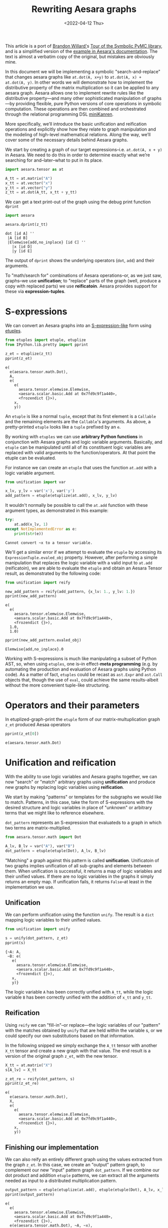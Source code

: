 #+TITLE: Rewriting Aesara graphs
#+DATE: <2022-04-12 Thu>
#+PROPERTY: header-args :eval never-export

This article is a port of [[https://twitter.com/BrandonTWillard][Brandon Willard']]s [[https://pymc-devs.github.io/symbolic-pymc/symbolic-pymc-tour.html][Tour of the Symbolic PyMC library]], and is a simplified version of the [[https://aesara.readthedocs.io/en/latest/extending/graph_rewriting.html#unification-and-reification][example in Aesara's documentation]]. The text is almost a verbatim copy of the original, but mistakes are obviously mine.

In this document we will be implementing a symbolic "search-and-replace" that changes aesara graphs like =at.dot(A, x+y)= to =at.dot(A, x) + at.dot(A, y)=. In other words we will demonstrate how to implement the distributive property of the matrix multiplication so it can be applied to any aesara graph. Aesara allows one to implement rewrite rules like the distributive property---and many other sophisticated manipulation of graphs---by providing flexible, pure Python versions of core operations in symbolic computation. These operations are then combined and orchestrated through the relational programming DSL [[http://minikanren.org/][miniKanren]].

More specifically, we’ll introduce the basic unification and reification operations and explicitly show how they relate to graph manipulation and the modeling of high-level mathematical relations. Along the way, we’ll cover some of the necessary details behind Aesara graphs.

We start by creating a graph of our target expressions–i.e. =at.dot(A, x + y)= in Aesara. We need to do this in order to determine exactly what we’re searching for and–later–what to put in its place.

#+begin_src python :session :results silent :exports code
import aesara.tensor as at

A_tt = at.matrix("A")
x_tt = at.vector("x")
y_tt = at.vector("y")
z_tt = at.dot(A_tt, x_tt + y_tt)
#+end_src

We can get a text print-out of the graph using the debug print function =dprint=

#+begin_src python :session :results output :exports both
import aesara

aesara.dprint(z_tt)
#+end_src

#+RESULTS:
: dot [id A] ''
:  |A [id B]
:  |Elemwise{add,no_inplace} [id C] ''
:    |x [id D]
:    |y [id E]

The output of =dprint= shows the underlying operators (=dot=, =add=) and their arguments.

To "math/search for" combinations of Aesara operations--or, as we just saw, graphs--we use *unification*; to "replace" parts of the graph (well, produce a copy with replaced parts) we use *reificatoin*. Aesara provides support for these via *expression-tuples*.

* S-expressions

We can convert an Aesara graphs into an [[https://en.wikipedia.org/wiki/S-expression][S-expression-like]] form using [[https://github.com/pythological/etuples][etuples]].

#+begin_src python :session :results output :exports both
from etuples import etuple, etuplize
from IPython.lib.pretty import pprint

z_et = etuplize(z_tt)
pprint(z_et)
#+end_src

#+RESULTS:
#+begin_example
e(
  e(aesara.tensor.math.Dot),
  A,
  e(
    e(
      aesara.tensor.elemwise.Elemwise,
      <aesara.scalar.basic.Add at 0x7fd9c9f1a440>,
      <frozendict {}>),
    x,
    y))
#+end_example

An =etuple= is like a normal =tuple=, except that its first element is a =Callable= and the remaining elements are the =Callable='s arguments. As above, a pretty-printed =etuple= looks like a =tuple= prefixed by an =e=.

By working with =etuples= we can use *arbitrary Python functions* in conjunction with Aesara graphs and logic variable arguments. Basically, and =etuple= can be manipulated until all of its constituent logic variables are replaced with valid arguments to the function/operators. At that point the etuple can be evaluated.

For instance we can create an =etuple= that uses the function =at.add= with a logic variable argument.

#+begin_src python :session :results output :exports code
from unification import var

x_lv, y_lv = var('x'), var('y')
add_pattern = etuple(etuplize(at.add), x_lv, y_lv)
#+end_src

It wouldn't normally be possible to call the =at.add= function with these argument types, as demonstrated in this example:

#+begin_src python :session :results output :exports both
try:
    at.add(x_lv, 1)
except NotImplementedError as e:
    print(str(e))
#+end_src

#+RESULTS:
: Cannot convert ~x to a tensor variable.

We'll get a similar error if we attempt to evaluate the =etuple= by accessing its =ExpressionTuple.evaled_obj= property. However, after performing a simple manipulation that replaces the logic variable with a valid input to =at.add= (reificatoin), we are able to evaluate the =etuple= and obtain an Aesara Tensor result, as demonstrated by the following code:

#+begin_src python :session :results output :exports both
from unification import reify

new_add_pattern = reify(add_pattern, {x_lv: 1., y_lv: 1.})
pprint(new_add_pattern)
#+end_src

#+RESULTS:
: e(
:   e(
:     aesara.tensor.elemwise.Elemwise,
:     <aesara.scalar.basic.Add at 0x7fd9c9f1a440>,
:     <frozendict {}>),
:   1.0,
:   1.0)

#+begin_src python :session :results output :exports both
pprint(new_add_pattern.evaled_obj)
#+end_src

#+RESULTS:
: Elemwise{add,no_inplace}.0

Working with S-expressions is much like manipulating a subset of Python AST, so, when using =etuples=, one is--in effect-*meta programming* (e.g. by automating the production and evaluation of Aesara graphs using Python code). As a matter of fact, =etuples= could be recast as =ast.Expr= and =ast.Call= objects that, though the use of =eval=, could achieve the same results-albeit without the more convenient tuple-like structuring.

* Operators and their parameters

In etuplized-graph-print the =etuple= form of our matrix-multuplication graph =z_et= produced Aesaa operators

#+begin_src python :session :results output :exports both
pprint(z_et[0])
#+end_src

#+RESULTS:
: e(aesara.tensor.math.Dot)

* Unification and reification

With the ability to use logic variables and Aesara graphs together, we can now "search" or "match" arbitrary graphs using *unification* and produce new graphs by replacing logic variables using *reification*.

We start by making "patterns" or templates for the subgraphs we would like to match. Patterns, in this case, take the form of S-expressions with the desired structure and logic variables in place of "unknown" or arbitrary terms that we might like to reference elsewhere.

=dot_pattern= represents an S-expression that evaluateds to a graph in which two terms are matrix-multiplied.

#+begin_src python :session :exports code
from aesara.tensor.math import Dot

A_lv, B_lv = var("A"), var("B")
dot_pattern = etuple(etuple(Dot), A_lv, B_lv)
#+end_src

#+RESULTS:

"Matching" a graph against this pattern is called *unification*. Unificatoin of two graphs implies unification of all sub-graphs and elements between them. When unification is successful, it returns a map of logic variables and their unified values. If there are no logic variables in the graphs it simply returns an empty map. If unification fails, it returns =False=--at least in the implementation we use.

** Unification

We can perform unification using the function =unify=. The result is a =dict= mapping logic variables to their unified values.

#+begin_src python :session :results output :exports both
from unification import unify

s = unify(dot_pattern, z_et)
pprint(s)
#+end_src

#+RESULTS:
: {~A: A,
:  ~B: e(
:    e(
:      aesara.tensor.elemwise.Elemwise,
:      <aesara.scalar.basic.Add at 0x7fd9c9f1a440>,
:      <frozendict {}>),
:    x,
:    y)}

The logic variable =A= has been correctly unified with =A_tt=, while the logic variable =B= has been correctly unified with the addition of =x_tt= and =y_tt=.

** Reification

Using =reify= we can "fill-in"--or replace---the logic variables of our "pattern" with the matches obtained by =unify= that are held within the variable s, or we could specify our own substitutions based on that information.

In the following snipped we simply exchange the =A_tt= tensor with another =X_tt= tensor and create a new graph with that value. The end result is a version of the original graph =z_et=, with the new tensor.

#+begin_src python :session :results output :exports both
X_tt = at.matrix("X")
s[A_lv] = X_tt

z_et_re = reify(dot_pattern, s)
pprint(z_et_re)
#+end_src

#+RESULTS:
#+begin_example
e(
  e(aesara.tensor.math.Dot),
  X,
  e(
    e(
      aesara.tensor.elemwise.Elemwise,
      <aesara.scalar.basic.Add at 0x7fd9c9f1a440>,
      <frozendict {}>),
    x,
    y))
#+end_example

** Finishing our implementation

We can also reify an entirely different graph using the values extracted from the graph =z_et=. In this case, we create an "output" pattern graph, to complement our new "input" pattern graph =dot_pattern=. If we combine our dot product and addition =etuple= patterns, we can extract all the arguments needed as input to a distributed multiplication pattern.

#+begin_src python :session :results output :exports both
output_pattern = etuple(etuplize(at.add), etuple(etuple(Dot), A_lv, x_lv), etuple(etuple(Dot), B_lv, y_lv))
pprint(output_pattern)
#+end_src

#+RESULTS:
: e(
:   e(
:     aesara.tensor.elemwise.Elemwise,
:     <aesara.scalar.basic.Add at 0x7fd9c9f1a440>,
:     <frozendict {}>),
:   e(e(aesara.tensor.math.Dot), ~A, ~x),
:   e(e(aesara.tensor.math.Dot), ~B, ~y))

With logic variables =A_lv=, =x_lv= and =y_lv= mapped to their template-corresponding objects in another graph, we can reify =output_pattern=  and obtain a reified version of said graph.

Using the previous unification results contained in =s= we only need to reify =output_pattern= with those mappings. However, since our pattern refers to logic variables =x_lv= and =y_lv= we'll need to unify these logic variables with the appropriate terms in the graph.

#+begin_src python :session :results output :exports both
s_add = unify(s[B_lv], add_pattern, s)
pprint(s_add)
#+end_src

#+RESULTS:
#+begin_example
{~A: X,
 ~B: e(
   e(
     aesara.tensor.elemwise.Elemwise,
     <aesara.scalar.basic.Add at 0x7fd9c9f1a440>,
     <frozendict {}>),
   x,
   y),
 ~x: x,
 ~y: y}
#+end_example

#+begin_src python :session :results output :exports both
z_new = reify(output_pattern, s_add)
aesara.dprint(z_new.evaled_obj)
#+end_src

#+RESULTS:
#+begin_example
Elemwise{add,no_inplace} [id A] ''
 |dot [id B] ''
 | |X [id C]
 | |x [id D]
 |InplaceDimShuffle{x} [id E] ''
   |dot [id F] ''
     |Elemwise{add,no_inplace} [id G] ''
     | |x [id D]
     | |y [id H]
     |y [id H]
#+end_example

Using only the basics of unification and reification provided by Aesara one can extract specific elements from Aesara graphs and use them to implement mathematical identities/relations. Through clever use of multiple mathematical relations, one can--for example--construct graph *optimizations* that turn large classes of user-defined statistical models into computational tractable reformulations. Similarly, one can construct "normal forms" for models, making it possible to determine whether or not a user-defined model is suitable for a specific sampler.

Next we will introduce another major element of Aesara that orchestrates and simplifies sequences of unifications like we used earlier, provides control-flow-like capabilities, produces fully reified results of arbitrary forms and does so within a genuinely declarative formalism that carries much of the same power of logical programming: [[http://minikanren.org/][miniKanren]]!

* Relational programming in miniKanren

Aesara uses a Python implementation of the embedded domain-specific language miniKanren--provided by the =kanren= package--to orchestrate more sophisticated uses of unification and reification. For a quick intro, see [[https://github.com/pythological/kanren/blob/master/doc/basic.md][the basic introduction]] provided by the =kanren= package. We'll cover most of the same basic material here.

To start, miniKanren uses *goals* (in the same sense as [[https://en.wikipedia.org/wiki/Logic_programming][logic programming]]) to assert relations, and the =run= function evaluates those goals and allows one to specify the exact amount and type of reified output desired from the *states* that satisfy the goals.

In their most basic form, miniKanren *states* are simply the substitution maps returned by unification, which--in the normal course of operations--are not dealt with directly.

** The basic goals

Normally, a user will only need to construct compound goals from a basic set of primitives. Arguably, the most primitive goal is the [[https://en.wikipedia.org/wiki/Equivalence_relation][equivalence relation]] under unification denoted by =eq= in Python.

In the following code block we ask for all successful results/reifications (signified by the =0= argument) of the logic variable =var('q')= for the goal =eq(var('q'), 1)=, i.e. unify =var('q')= with =1=.

#+begin_src python :session :results output :exports both
from kanren import run, eq

q_lv = var('q')
mk_res = run(0, q_lv, eq(q_lv, 1))
pprint(mk_res)
#+end_src

#+RESULTS:
: (1,)

Since miniKanren's =run= always returns a stream of results, we obtain a tuple containing the reified values of =q_lv= under the one possible state for which our stated goal successfully evaluates.

The other basic primitives represent conjunction and disjunction of miniKanren goals: =lall= and =lany= respectively.

#+begin_src python :session :results output :export both
from kanren import lall

mk_res = run(0, q_lv, lall(eq(q_lv, 1), eq(q_lv, 2)))
pprint(mk_res)
#+end_src

#+RESULTS:
: ()

We just used =lall= to obtain the conjunction of two unificatoin goals. Since we requested the same logic variable be unified with =1= and =2= simultaneously, which is imposssibe, we got back an empty stream of results--indicating failure.

Goal disjunction, =lany=, will split a state stream accross goals, producing new distrinct states for each:

#+begin_src python :session :results output :export both
from kanren import lany

mk_res = run(0, q_lv, lany(eq(q_lv, 1), eq(q_lv, 2)))
pprint(mk_res)
#+end_src

#+RESULTS:
: (1, 2)

The goal disjunction result shows that the logic variable =q_lv= can be unified with either =1= or =2= under the two unification goals.

A common pattern of disjuntion and conjunction is called =conde=, and it mirrors the Lisp function =cond=, which is effectively a type compound =if ... elif ... elif ...=. Specifically, =conde([x_1, ...], ..., [y_1,...])= is the same as =lany(lall(x_1,...), ..., lall(y_1, ...))=-i.e. a disjunction of goal conjunctions.

#+begin_src python :session :results output :exports both
from kanren import conde

r_lv = var("r")

mk_res = run(
    0,
    [q_lv, r_lv],
    conde(
        [eq(q_lv, 1), eq(r_lv, 10)],
        [eq(q_lv, 2), eq(r_lv, 20)]
    )
)
pprint(mk_res)
#+end_src

#+RESULTS:
: ([1, 10], [2, 20])

We introduced another logic variable =r_lv= and requested the reified values of a list containing both logic variables. The output resembles the idea thatif =q_lv= is "equal" to =1=, then =r_lv= is "equal" to =10=, etc. Unlike normal conditionals, each clause/branch isn't exclusive, instead each is realized when the goals in a branch can be successful.

The following code demonstrated when =conde= can behave more like a traditional statement.

#+begin_src python :session :results output :exports both
mk_res = run(0, [q_lv, r_lv],
             lall(eq(q_lv, 1),
                  conde(
                      [eq(q_lv, 1), eq(r_lv, 10)],
                      [eq(q_lv, 2), eq(r_lv, 20)],
                  )))
pprint(mk_res)
#+end_src

#+RESULTS:
: ([1, 10],)

** A better implementation

Since miniKanren uses unification and reification, we can apply its basic goals to Aesara graphs, as we did earlier, and reproduce the entire implementation in a much more concise manner.

#+begin_src python :session :results output :exports both
mk_res = run(1, output_pattern, eq(dot_pattern, z_et), eq(add_pattern, B_lv))
pprint(mk_res)
#+end_src

#+RESULTS:
#+begin_example
(e(
   e(
     aesara.tensor.elemwise.Elemwise,
     <aesara.scalar.basic.Add at 0x7fd9c9f1a440>,
     <frozendict {}>),
   e(e(aesara.tensor.math.Dot), A, x),
   e(
     e(aesara.tensor.math.Dot),
     e(
       e(
         aesara.tensor.elemwise.Elemwise,
         <aesara.scalar.basic.Add at 0x7fd9c9f1a440>,
         <frozendict {}>),
       x,
       y),
     y)),)
#+end_example

We obtain an etuple that we can evaluate to get the graph

#+begin_src python :session :results output :exports both
aesara.dprint(mk_res[0].evaled_obj)
#+end_src

#+RESULTS:
#+begin_example
Elemwise{add,no_inplace} [id A] ''
 |dot [id B] ''
 | |A [id C]
 | |x [id D]
 |InplaceDimShuffle{x} [id E] ''
   |dot [id F] ''
     |Elemwise{add,no_inplace} [id G] ''
     | |x [id D]
     | |y [id H]
     |y [id H]
#+end_example

We did not need to use the conjunction operation =lall= explicitly, because all remaining goal arguments to =run= are automatically applied in conjunction.

Before moving on to the next section and goal construction, let us summarize everything we did in a self-contained exampe:

#+begin_src python :results output :exports both
import aesara
import aesara.tensor as at
from aesara.tensor.math import Dot

from etuples import etuple, etuplize
from kanren import eq, run
from unification import var

from IPython.lib.pretty import pprint

# Define the graph we want to "modify"
A_tt = at.matrix("A")
x_tt = at.vector("x")
y_tt = at.vector("y")
z_tt = at.dot(A_tt, x_tt + y_tt)

z_et = etuplize(z_tt)

# Input patterns and logic variables
x_lv, y_lv = var('x'), var('y')
add_pattern = etuple(etuplize(at.add), x_lv, y_lv)

A_lv, B_lv = var('A'), var('B')
dot_pattern = etuple(etuple(Dot), A_lv, B_lv)

# Output pattern
output_pattern = etuple(etuplize(at.add), etuple(etuple(Dot), A_lv, x_lv), etuple(etuple(Dot), B_lv, y_lv))

# Using miniKanren
mk_res = run(1, output_pattern, eq(dot_pattern, z_et), eq(add_pattern, B_lv))
aesara.dprint(mk_res[0].evaled_obj)
#+end_src

#+RESULTS:
#+begin_example
Elemwise{add,no_inplace} [id A] ''
 |dot [id B] ''
 | |A [id C]
 | |x [id D]
 |InplaceDimShuffle{x} [id E] ''
   |dot [id F] ''
     |Elemwise{add,no_inplace} [id G] ''
     | |x [id D]
     | |y [id H]
     |y [id H]
#+end_example

When combinations of miniKanren goals comprise logical units, we can wrap their construction in functions which we call *goal constructors*.

** Goals Constructors

Using our distributive law example, we can create a goal constructor that creates our combined pattern and applies it in one go.

#+begin_src python :session :results output :exports both
def distributeo(in_g, out_g):
    """Create a oal that represents commuted matrix multiplicatoin and addition."""
    A_lv, x_lv, y_lv = var(), var(), var()
    dot_pattern = etuple(etuple(Dot), A_lv, etuple(etuplize(at.add), x_lv, y_lv))
    dist_pattern = etuple(etuplize(at.add), etuple(etuple(Dot), A_lv, x_lv), etuple(etuple(Dot), A_lv, y_lv))

    return lall(eq(in_g, dot_pattern), eq(out_g, dist_pattern))
#+end_src

#+RESULTS:

Our goal constructor represent the *relation* for distribution of matrix multiplication and addition. In this sense, it can be run *both* ways i.e. it can "expand" a multiplication by distributing it through addition, and it can "contract" it by doing the opposite.

In the following example we "expand" the multiplication:

#+begin_src python :session :results output :exports both
q_lv = var()
mk_res = run(1, q_lv, distributeo(z_et, q_lv))
z_expanded_et = mk_res[0].evaled_obj
aesara.dprint(z_expanded_et)
#+end_src

#+RESULTS:
: Elemwise{add,no_inplace} [id A] ''
:  |dot [id B] ''
:  | |A [id C]
:  | |x [id D]
:  |dot [id E] ''
:    |A [id C]
:    |y [id F]

And in the following example we "contract" the previously expanded result

#+begin_src python :session :results output :exports both
q_lv = var()
mk_res = run(1, q_lv, distributeo(q_lv, z_expanded_et))
z_contracted_et = mk_res[0].evaled_obj
aesara.dprint(z_contracted_et)
#+end_src

#+RESULTS:
: dot [id A] ''
:  |A [id B]
:  |Elemwise{add,no_inplace} [id C] ''
:    |x [id D]
:    |y [id E]

** Graph-based goals

In most situation the desired graphs will be subgraphs of much larger ones. Aesara introduces some miniKanren goals that apply other goals throughout graphs until a fixed-point is reached. This sequence of operations is generally necessary for graph simplification and rewriting.

In the following example we create a new graph that contains =at.dot(A, x+y)= as a subgraph.

#+begin_src python :session :results output :exports results
z_graph_tt = 2 * at.dot(A_tt, x_tt + y_tt) + 1.
z_graph_et = etuplize(z_graph_tt)
pprint(z_graph_et)
#+end_src

#+RESULTS:
#+begin_example
e(
  e(
    aesara.tensor.elemwise.Elemwise,
    <aesara.scalar.basic.Add at 0x7fd9c9f1a440>,
    <frozendict {}>),
  e(
    e(
      aesara.tensor.elemwise.Elemwise,
      <aesara.scalar.basic.Mul at 0x7fd9c9f1a560>,
      <frozendict {}>),
    e(
      e(aesara.tensor.elemwise.DimShuffle, (), ('x',), True),
      TensorConstant{2}),
    e(
      e(aesara.tensor.math.Dot),
      A,
      e(
        e(
          aesara.tensor.elemwise.Elemwise,
          <aesara.scalar.basic.Add at 0x7fd9c9f1a440>,
          <frozendict {}>),
        x,
        y))),
  e(
    e(aesara.tensor.elemwise.DimShuffle, (), ('x',), True),
    TensorConstant{1.0}))
#+end_example

We define =graph_walko=, a function that walks term graphs and will apply our =distributeo= goal throughout the graph until the applicable subgraph is found (and replaced)

#+begin_src python :session :results output :exports both
from etuples.core import ExpressionTuple
from kanren.graph import walko
from kanren import eq
from functools import partial

graph_walko = partial(walko, rator_goal=eq)

q_lv = var()
mk_res = run(1, q_lv, graph_walko(distributeo, z_graph_et, q_lv))
aesara.dprint(mk_res[0].evaled_obj)
#+end_src

#+RESULTS:
#+begin_example
Elemwise{add,no_inplace} [id A] ''
 |Elemwise{mul,no_inplace} [id B] ''
 | |InplaceDimShuffle{x} [id C] ''
 | | |TensorConstant{2} [id D]
 | |Elemwise{add,no_inplace} [id E] ''
 |   |dot [id F] ''
 |   | |A [id G]
 |   | |x [id H]
 |   |dot [id I] ''
 |     |A [id G]
 |     |y [id J]
 |InplaceDimShuffle{x} [id K] ''
   |TensorConstant{1.0} [id L]
#+end_example
